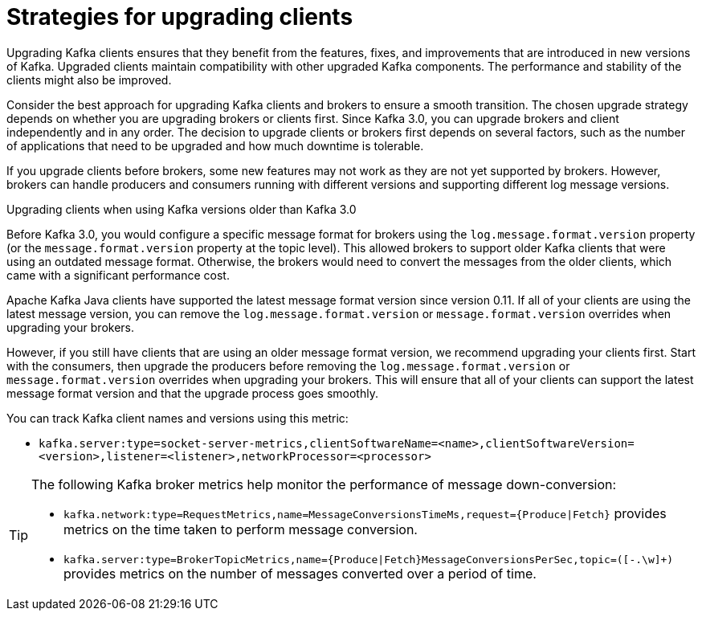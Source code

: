 // Module included in the following assemblies:
//
// upgrade/assembly-upgrade-kafka.adoc

[id='con-strategies-for-upgrading-clients-{context}']

= Strategies for upgrading clients

[role="_abstract"]
Upgrading Kafka clients ensures that they benefit from the features, fixes, and improvements that are introduced in new versions of Kafka. 
Upgraded clients maintain compatibility with other upgraded Kafka components.
The performance and stability of the clients might also be improved.

Consider the best approach for upgrading Kafka clients and brokers to ensure a smooth transition.
The chosen upgrade strategy depends on whether you are upgrading brokers or clients first. 
Since Kafka 3.0, you can upgrade brokers and client independently and in any order.
The decision to upgrade clients or brokers first depends on several factors, such as the number of applications that need to be upgraded and how much downtime is tolerable.

If you upgrade clients before brokers, some new features may not work as they are not yet supported by brokers. 
However, brokers can handle producers and consumers running with different versions and supporting different log message versions.

.Upgrading clients when using Kafka versions older than Kafka 3.0

Before Kafka 3.0, you would configure a specific message format for brokers using the `log.message.format.version` property (or the `message.format.version` property at the topic level). 
This allowed brokers to support older Kafka clients that were using an outdated message format. 
Otherwise, the brokers would need to convert the messages from the older clients, which came with a significant performance cost.

Apache Kafka Java clients have supported the latest message format version since version 0.11. 
If all of your clients are using the latest message version, you can remove the `log.message.format.version` or `message.format.version` overrides when upgrading your brokers.

However, if you still have clients that are using an older message format version, we recommend upgrading your clients first. 
Start with the consumers, then upgrade the producers before removing the `log.message.format.version` or  `message.format.version` overrides when upgrading your brokers. 
This will ensure that all of your clients can support the latest message format version and that the upgrade process goes smoothly.

You can track Kafka client names and versions using this metric:

* `kafka.server:type=socket-server-metrics,clientSoftwareName=<name>,clientSoftwareVersion=<version>,listener=<listener>,networkProcessor=<processor>`  

[TIP]
====
The following Kafka broker metrics help monitor the performance of message down-conversion:

* `kafka.network:type=RequestMetrics,name=MessageConversionsTimeMs,request={Produce|Fetch}` provides metrics on the time taken to perform message conversion. 
* `kafka.server:type=BrokerTopicMetrics,name={Produce|Fetch}MessageConversionsPerSec,topic=([-.\w]+)` provides metrics on the number of messages converted over a period of time.  
====